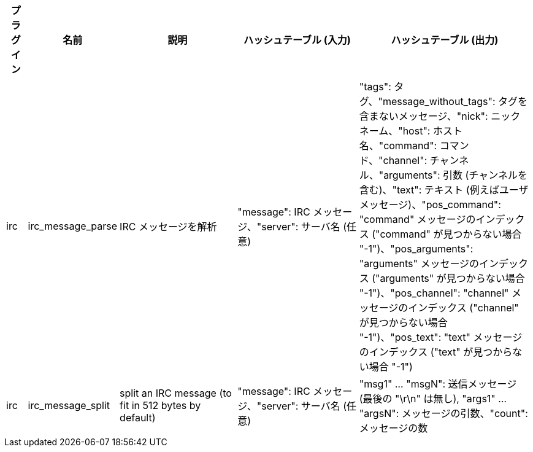 //
// This file is auto-generated by script docgen.py.
// DO NOT EDIT BY HAND!
//
[width="100%",cols="^1,^2,6,6,8",options="header"]
|===
| プラグイン | 名前 | 説明 | ハッシュテーブル (入力) | ハッシュテーブル (出力)

| irc | irc_message_parse | IRC メッセージを解析 | "message": IRC メッセージ、"server": サーバ名 (任意) | "tags": タグ、"message_without_tags": タグを含まないメッセージ、"nick": ニックネーム、"host": ホスト名、"command": コマンド、"channel": チャンネル、"arguments": 引数 (チャンネルを含む)、"text": テキスト (例えばユーザメッセージ)、"pos_command": "command" メッセージのインデックス ("command" が見つからない場合 "-1")、"pos_arguments": "arguments" メッセージのインデックス ("arguments" が見つからない場合 "-1")、"pos_channel": "channel" メッセージのインデックス ("channel" が見つからない場合 "-1")、"pos_text": "text" メッセージのインデックス ("text" が見つからない場合 "-1")

| irc | irc_message_split | split an IRC message (to fit in 512 bytes by default) | "message": IRC メッセージ、"server": サーバ名 (任意) | "msg1" ... "msgN": 送信メッセージ (最後の "\r\n" は無し), "args1" ... "argsN": メッセージの引数、"count": メッセージの数

|===
